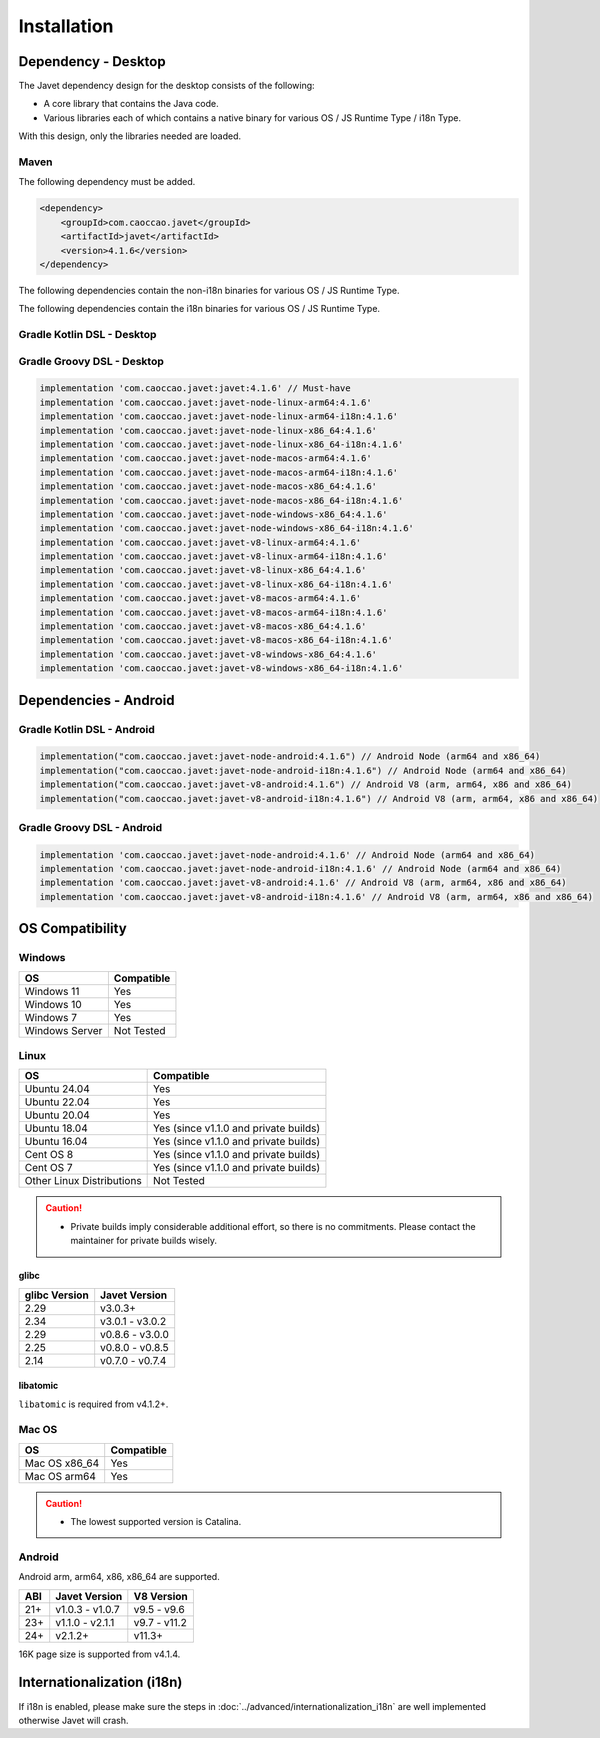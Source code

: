 ============
Installation
============

Dependency - Desktop
====================

The Javet dependency design for the desktop consists of the following:

* A core library that contains the Java code.
* Various libraries each of which contains a native binary for various OS / JS Runtime Type / i18n Type.

With this design, only the libraries needed are loaded.

Maven
-----

The following dependency must be added.

.. code-block:: xml

    <dependency>
        <groupId>com.caoccao.javet</groupId>
        <artifactId>javet</artifactId>
        <version>4.1.6</version>
    </dependency>

The following dependencies contain the non-i18n binaries for various OS / JS Runtime Type.

.. tab:: Node (Express)

    .. code-block:: xml

        <!-- Linux (x86_64) -->
        <dependency>
            <groupId>com.caoccao.javet</groupId>
            <artifactId>javet-node-linux-x86_64</artifactId>
            <version>4.1.6</version>
        </dependency>

        <!-- Linux (arm64) -->
        <dependency>
            <groupId>com.caoccao.javet</groupId>
            <artifactId>javet-node-linux-arm64</artifactId>
            <version>4.1.6</version>
        </dependency>

        <!-- Mac OS (x86_64) -->
        <dependency>
            <groupId>com.caoccao.javet</groupId>
            <artifactId>javet-node-macos-x86_64</artifactId>
            <version>4.1.6</version>
        </dependency>

        <!-- Mac OS (arm64) -->
        <dependency>
            <groupId>com.caoccao.javet</groupId>
            <artifactId>javet-node-macos-arm64</artifactId>
            <version>4.1.6</version>
        </dependency>

        <!-- Windows (x86_64) -->
        <dependency>
            <groupId>com.caoccao.javet</groupId>
            <artifactId>javet-node-windows-x86_64</artifactId>
            <version>4.1.6</version>
        </dependency>

.. tab:: V8 (Express)

    .. code-block:: xml

        <!-- Linux (x86_64) -->
        <dependency>
            <groupId>com.caoccao.javet</groupId>
            <artifactId>javet-v8-linux-x86_64</artifactId>
            <version>4.1.6</version>
        </dependency>

        <!-- Linux (arm64) -->
        <dependency>
            <groupId>com.caoccao.javet</groupId>
            <artifactId>javet-v8-linux-arm64</artifactId>
            <version>4.1.6</version>
        </dependency>

        <!-- Mac OS (x86_64) -->
        <dependency>
            <groupId>com.caoccao.javet</groupId>
            <artifactId>javet-v8-macos-x86_64</artifactId>
            <version>4.1.6</version>
        </dependency>

        <!-- Mac OS (arm64) -->
        <dependency>
            <groupId>com.caoccao.javet</groupId>
            <artifactId>javet-v8-macos-arm64</artifactId>
            <version>4.1.6</version>
        </dependency>

        <!-- Windows (x86_64) -->
        <dependency>
            <groupId>com.caoccao.javet</groupId>
            <artifactId>javet-v8-windows-x86_64</artifactId>
            <version>4.1.6</version>
        </dependency>

.. tab:: Node (Complete)

    .. code-block:: xml

        <properties>
          <javet.version>4.1.6</javet.version>
        </properties>

        <profiles>
          <profile>
            <id>windows</id>
            <activation>
              <os>
                <family>windows</family>
                <arch>x86</arch>
              </os>
            </activation>
            <dependencies>
              <dependency>
                <groupId>com.caoccao.javet</groupId>
                <artifactId>javet-node-windows-x86_64</artifactId>
                <version>${javet.version}</version>
              </dependency>
            </dependencies>
          </profile>
          <profile>
            <id>linux</id>
            <activation>
              <os>
                <family>unix</family>
                <arch>x86</arch>
              </os>
              <activeByDefault>true</activeByDefault>
            </activation>
            <dependencies>
              <dependency>
                <groupId>com.caoccao.javet</groupId>
                <artifactId>javet-node-linux-x86_64</artifactId>
                <version>${javet.version}</version>
              </dependency>
            </dependencies>
          </profile>
          <profile>
            <id>linux-arm64</id>
            <activation>
              <os>
                <family>unix</family>
                <arch>arm64</arch>
              </os>
            </activation>
            <dependencies>
              <dependency>
                <groupId>com.caoccao.javet</groupId>
                <artifactId>javet-node-linux-arm64</artifactId>
                <version>${javet.version}</version>
              </dependency>
            </dependencies>
          </profile>
          <profile>
            <id>macos</id>
            <activation>
              <os>
                <family>mac</family>
                <arch>x86</arch>
              </os>
            </activation>
            <dependencies>
              <dependency>
                <groupId>com.caoccao.javet</groupId>
                <artifactId>javet-node-macos-x86_64</artifactId>
                <version>${javet.version}</version>
              </dependency>
            </dependencies>
          </profile>
          <profile>
            <id>macos-arm64</id>
            <activation>
              <os>
                <family>mac</family>
                <arch>arm64</arch>
              </os>
            </activation>
            <dependencies>
              <dependency>
                <groupId>com.caoccao.javet</groupId>
                <artifactId>javet-node-macos-arm64</artifactId>
                <version>${javet.version}</version>
              </dependency>
            </dependencies>
          </profile>
        </profiles>

.. tab:: V8 (Complete)

    .. code-block:: xml

        <properties>
          <javet.version>4.1.6</javet.version>
        </properties>

        <profiles>
          <profile>
            <id>windows</id>
            <activation>
              <os>
                <family>windows</family>
                <arch>x86</arch>
              </os>
            </activation>
            <dependencies>
              <dependency>
                <groupId>com.caoccao.javet</groupId>
                <artifactId>javet-v8-windows-x86_64</artifactId>
                <version>${javet.version}</version>
              </dependency>
            </dependencies>
          </profile>
          <profile>
            <id>linux</id>
            <activation>
              <os>
                <family>unix</family>
                <arch>x86</arch>
              </os>
              <activeByDefault>true</activeByDefault>
            </activation>
            <dependencies>
              <dependency>
                <groupId>com.caoccao.javet</groupId>
                <artifactId>javet-v8-linux-x86_64</artifactId>
                <version>${javet.version}</version>
              </dependency>
            </dependencies>
          </profile>
          <profile>
            <id>linux-arm64</id>
            <activation>
              <os>
                <family>unix</family>
                <arch>arm64</arch>
              </os>
            </activation>
            <dependencies>
              <dependency>
                <groupId>com.caoccao.javet</groupId>
                <artifactId>javet-v8-linux-arm64</artifactId>
                <version>${javet.version}</version>
              </dependency>
            </dependencies>
          </profile>
          <profile>
            <id>macos</id>
            <activation>
              <os>
                <family>mac</family>
                <arch>x86</arch>
              </os>
            </activation>
            <dependencies>
              <dependency>
                <groupId>com.caoccao.javet</groupId>
                <artifactId>javet-v8-macos-x86_64</artifactId>
                <version>${javet.version}</version>
              </dependency>
            </dependencies>
          </profile>
          <profile>
            <id>macos-arm64</id>
            <activation>
              <os>
                <family>mac</family>
                <arch>arm64</arch>
              </os>
            </activation>
            <dependencies>
              <dependency>
                <groupId>com.caoccao.javet</groupId>
                <artifactId>javet-v8-macos-arm64</artifactId>
                <version>${javet.version}</version>
              </dependency>
            </dependencies>
          </profile>
        </profiles>

The following dependencies contain the i18n binaries for various OS / JS Runtime Type.

.. tab:: Node i18n (Express)

    .. code-block:: xml

        <!-- Linux (x86_64) -->
        <dependency>
            <groupId>com.caoccao.javet</groupId>
            <artifactId>javet-node-linux-x86_64-i18n</artifactId>
            <version>4.1.6</version>
        </dependency>

        <!-- Linux (arm64) -->
        <dependency>
            <groupId>com.caoccao.javet</groupId>
            <artifactId>javet-node-linux-arm64-i18n</artifactId>
            <version>4.1.6</version>
        </dependency>

        <!-- Mac OS (x86_64) -->
        <dependency>
            <groupId>com.caoccao.javet</groupId>
            <artifactId>javet-node-macos-x86_64-i18n</artifactId>
            <version>4.1.6</version>
        </dependency>

        <!-- Mac OS (arm64) -->
        <dependency>
            <groupId>com.caoccao.javet</groupId>
            <artifactId>javet-node-macos-arm64-i18n</artifactId>
            <version>4.1.6</version>
        </dependency>

        <!-- Windows (x86_64) -->
        <dependency>
            <groupId>com.caoccao.javet</groupId>
            <artifactId>javet-node-windows-x86_64-i18n</artifactId>
            <version>4.1.6</version>
        </dependency>

.. tab:: V8 i18n (Express)

    .. code-block:: xml

        <!-- Linux (x86_64) -->
        <dependency>
            <groupId>com.caoccao.javet</groupId>
            <artifactId>javet-v8-linux-x86_64-i18n</artifactId>
            <version>4.1.6</version>
        </dependency>

        <!-- Linux (arm64) -->
        <dependency>
            <groupId>com.caoccao.javet</groupId>
            <artifactId>javet-v8-linux-arm64-i18n</artifactId>
            <version>4.1.6</version>
        </dependency>

        <!-- Mac OS (x86_64) -->
        <dependency>
            <groupId>com.caoccao.javet</groupId>
            <artifactId>javet-v8-macos-x86_64-i18n</artifactId>
            <version>4.1.6</version>
        </dependency>

        <!-- Mac OS (arm64) -->
        <dependency>
            <groupId>com.caoccao.javet</groupId>
            <artifactId>javet-v8-macos-arm64-i18n</artifactId>
            <version>4.1.6</version>
        </dependency>

        <!-- Windows (x86_64) -->
        <dependency>
            <groupId>com.caoccao.javet</groupId>
            <artifactId>javet-v8-windows-x86_64-i18n</artifactId>
            <version>4.1.6</version>
        </dependency>

.. tab:: Node i18n (Complete)

    .. code-block:: xml

        <properties>
          <javet.version>4.1.6</javet.version>
        </properties>

        <profiles>
          <profile>
            <id>windows</id>
            <activation>
              <os>
                <family>windows</family>
                <arch>x86</arch>
              </os>
            </activation>
            <dependencies>
              <dependency>
                <groupId>com.caoccao.javet</groupId>
                <artifactId>javet-node-windows-x86_64-i18n</artifactId>
                <version>${javet.version}</version>
              </dependency>
            </dependencies>
          </profile>
          <profile>
            <id>linux</id>
            <activation>
              <os>
                <family>unix</family>
                <arch>x86</arch>
              </os>
              <activeByDefault>true</activeByDefault>
            </activation>
            <dependencies>
              <dependency>
                <groupId>com.caoccao.javet</groupId>
                <artifactId>javet-node-linux-x86_64-i18n</artifactId>
                <version>${javet.version}</version>
              </dependency>
            </dependencies>
          </profile>
          <profile>
            <id>linux-arm64</id>
            <activation>
              <os>
                <family>unix</family>
                <arch>arm64</arch>
              </os>
            </activation>
            <dependencies>
              <dependency>
                <groupId>com.caoccao.javet</groupId>
                <artifactId>javet-node-linux-arm64-i18n</artifactId>
                <version>${javet.version}</version>
              </dependency>
            </dependencies>
          </profile>
          <profile>
            <id>macos</id>
            <activation>
              <os>
                <family>mac</family>
                <arch>x86</arch>
              </os>
            </activation>
            <dependencies>
              <dependency>
                <groupId>com.caoccao.javet</groupId>
                <artifactId>javet-node-macos-x86_64-i18n</artifactId>
                <version>${javet.version}</version>
              </dependency>
            </dependencies>
          </profile>
          <profile>
            <id>macos-arm64</id>
            <activation>
              <os>
                <family>mac</family>
                <arch>arm64</arch>
              </os>
            </activation>
            <dependencies>
              <dependency>
                <groupId>com.caoccao.javet</groupId>
                <artifactId>javet-node-macos-arm64-i18n</artifactId>
                <version>${javet.version}</version>
              </dependency>
            </dependencies>
          </profile>
        </profiles>

.. tab:: V8 i18n (Complete)

    .. code-block:: xml

        <properties>
          <javet.version>4.1.6</javet.version>
        </properties>

        <profiles>
          <profile>
            <id>windows</id>
            <activation>
              <os>
                <family>windows</family>
                <arch>x86</arch>
              </os>
            </activation>
            <dependencies>
              <dependency>
                <groupId>com.caoccao.javet</groupId>
                <artifactId>javet-v8-windows-x86_64-i18n</artifactId>
                <version>${javet.version}</version>
              </dependency>
            </dependencies>
          </profile>
          <profile>
            <id>linux</id>
            <activation>
              <os>
                <family>unix</family>
                <arch>x86</arch>
              </os>
              <activeByDefault>true</activeByDefault>
            </activation>
            <dependencies>
              <dependency>
                <groupId>com.caoccao.javet</groupId>
                <artifactId>javet-v8-linux-x86_64-i18n</artifactId>
                <version>${javet.version}</version>
              </dependency>
            </dependencies>
          </profile>
          <profile>
            <id>linux-arm64</id>
            <activation>
              <os>
                <family>unix</family>
                <arch>arm64</arch>
              </os>
            </activation>
            <dependencies>
              <dependency>
                <groupId>com.caoccao.javet</groupId>
                <artifactId>javet-v8-linux-arm64-i18n</artifactId>
                <version>${javet.version}</version>
              </dependency>
            </dependencies>
          </profile>
          <profile>
            <id>macos</id>
            <activation>
              <os>
                <family>mac</family>
                <arch>x86</arch>
              </os>
            </activation>
            <dependencies>
              <dependency>
                <groupId>com.caoccao.javet</groupId>
                <artifactId>javet-v8-macos-x86_64-i18n</artifactId>
                <version>${javet.version}</version>
              </dependency>
            </dependencies>
          </profile>
          <profile>
            <id>macos-arm64</id>
            <activation>
              <os>
                <family>mac</family>
                <arch>arm64</arch>
              </os>
            </activation>
            <dependencies>
              <dependency>
                <groupId>com.caoccao.javet</groupId>
                <artifactId>javet-v8-macos-arm64-i18n</artifactId>
                <version>${javet.version}</version>
              </dependency>
            </dependencies>
          </profile>
        </profiles>

Gradle Kotlin DSL - Desktop
---------------------------

.. tab:: Express

    .. code-block:: kotlin

        implementation("com.caoccao.javet:javet:4.1.6") // Must-have
        implementation("com.caoccao.javet:javet-node-linux-arm64:4.1.6")
        implementation("com.caoccao.javet:javet-node-linux-arm64-i18n:4.1.6")
        implementation("com.caoccao.javet:javet-node-linux-x86_64:4.1.6")
        implementation("com.caoccao.javet:javet-node-linux-x86_64-i18n:4.1.6")
        implementation("com.caoccao.javet:javet-node-macos-arm64:4.1.6")
        implementation("com.caoccao.javet:javet-node-macos-arm64-i18n:4.1.6")
        implementation("com.caoccao.javet:javet-node-macos-x86_64:4.1.6")
        implementation("com.caoccao.javet:javet-node-macos-x86_64-i18n:4.1.6")
        implementation("com.caoccao.javet:javet-node-windows-x86_64:4.1.6")
        implementation("com.caoccao.javet:javet-node-windows-x86_64-i18n:4.1.6")
        implementation("com.caoccao.javet:javet-v8-linux-arm64:4.1.6")
        implementation("com.caoccao.javet:javet-v8-linux-arm64-i18n:4.1.6")
        implementation("com.caoccao.javet:javet-v8-linux-x86_64:4.1.6")
        implementation("com.caoccao.javet:javet-v8-linux-x86_64-i18n:4.1.6")
        implementation("com.caoccao.javet:javet-v8-macos-arm64:4.1.6")
        implementation("com.caoccao.javet:javet-v8-macos-arm64-i18n:4.1.6")
        implementation("com.caoccao.javet:javet-v8-macos-x86_64:4.1.6")
        implementation("com.caoccao.javet:javet-v8-macos-x86_64-i18n:4.1.6")
        implementation("com.caoccao.javet:javet-v8-windows-x86_64:4.1.6")
        implementation("com.caoccao.javet:javet-v8-windows-x86_64-i18n:4.1.6")

.. tab:: Complete

    .. code-block:: kotlin

        import org.gradle.internal.os.OperatingSystem

        val os = OperatingSystem.current()
        val arch = System.getProperty("os.arch")
        val isI18n = false
        val isNode = false
        val i18nType = if (isI18n) "-i18n" else ""
        val jsRuntimeTimeType = if (isNode) "node" else "v8"
        val osType = if (os.isWindows) "windows" else
            if (os.isMacOsX) "macos" else
            if (os.isLinux) "linux" else ""
        val archType = if (arch == "aarch64" || arch == "arm64") "arm64" else "x86_64"
        implementation("com.caoccao.javet:javet:4.1.6")
        implementation("com.caoccao.javet:javet-$jsRuntimeTimeType-$osType-$archType$i18nType:4.1.6")

Gradle Groovy DSL - Desktop
---------------------------

.. code-block:: groovy

    implementation 'com.caoccao.javet:javet:4.1.6' // Must-have
    implementation 'com.caoccao.javet:javet-node-linux-arm64:4.1.6'
    implementation 'com.caoccao.javet:javet-node-linux-arm64-i18n:4.1.6'
    implementation 'com.caoccao.javet:javet-node-linux-x86_64:4.1.6'
    implementation 'com.caoccao.javet:javet-node-linux-x86_64-i18n:4.1.6'
    implementation 'com.caoccao.javet:javet-node-macos-arm64:4.1.6'
    implementation 'com.caoccao.javet:javet-node-macos-arm64-i18n:4.1.6'
    implementation 'com.caoccao.javet:javet-node-macos-x86_64:4.1.6'
    implementation 'com.caoccao.javet:javet-node-macos-x86_64-i18n:4.1.6'
    implementation 'com.caoccao.javet:javet-node-windows-x86_64:4.1.6'
    implementation 'com.caoccao.javet:javet-node-windows-x86_64-i18n:4.1.6'
    implementation 'com.caoccao.javet:javet-v8-linux-arm64:4.1.6'
    implementation 'com.caoccao.javet:javet-v8-linux-arm64-i18n:4.1.6'
    implementation 'com.caoccao.javet:javet-v8-linux-x86_64:4.1.6'
    implementation 'com.caoccao.javet:javet-v8-linux-x86_64-i18n:4.1.6'
    implementation 'com.caoccao.javet:javet-v8-macos-arm64:4.1.6'
    implementation 'com.caoccao.javet:javet-v8-macos-arm64-i18n:4.1.6'
    implementation 'com.caoccao.javet:javet-v8-macos-x86_64:4.1.6'
    implementation 'com.caoccao.javet:javet-v8-macos-x86_64-i18n:4.1.6'
    implementation 'com.caoccao.javet:javet-v8-windows-x86_64:4.1.6'
    implementation 'com.caoccao.javet:javet-v8-windows-x86_64-i18n:4.1.6'

Dependencies - Android
======================

Gradle Kotlin DSL - Android
---------------------------

.. code-block:: kotlin

    implementation("com.caoccao.javet:javet-node-android:4.1.6") // Android Node (arm64 and x86_64)
    implementation("com.caoccao.javet:javet-node-android-i18n:4.1.6") // Android Node (arm64 and x86_64)
    implementation("com.caoccao.javet:javet-v8-android:4.1.6") // Android V8 (arm, arm64, x86 and x86_64)
    implementation("com.caoccao.javet:javet-v8-android-i18n:4.1.6") // Android V8 (arm, arm64, x86 and x86_64)

Gradle Groovy DSL - Android
---------------------------

.. code-block:: groovy

    implementation 'com.caoccao.javet:javet-node-android:4.1.6' // Android Node (arm64 and x86_64)
    implementation 'com.caoccao.javet:javet-node-android-i18n:4.1.6' // Android Node (arm64 and x86_64)
    implementation 'com.caoccao.javet:javet-v8-android:4.1.6' // Android V8 (arm, arm64, x86 and x86_64)
    implementation 'com.caoccao.javet:javet-v8-android-i18n:4.1.6' // Android V8 (arm, arm64, x86 and x86_64)

OS Compatibility
================

Windows
-------

=========================== =======================================================================================================================
OS                          Compatible
=========================== =======================================================================================================================
Windows 11                  Yes
Windows 10                  Yes
Windows 7                   Yes
Windows Server              Not Tested
=========================== =======================================================================================================================

Linux
-----

=========================== =======================================================================================================================
OS                          Compatible
=========================== =======================================================================================================================
Ubuntu 24.04                Yes
Ubuntu 22.04                Yes
Ubuntu 20.04                Yes
Ubuntu 18.04                Yes (since v1.1.0 and private builds)
Ubuntu 16.04                Yes (since v1.1.0 and private builds)
Cent OS 8                   Yes (since v1.1.0 and private builds)
Cent OS 7                   Yes (since v1.1.0 and private builds)
Other Linux Distributions   Not Tested
=========================== =======================================================================================================================

.. caution::

    * Private builds imply considerable additional effort, so there is no commitments. Please contact the maintainer for private builds wisely. 

glibc
^^^^^

=============== ========================
glibc Version   Javet Version
=============== ========================
2.29            v3.0.3+
2.34            v3.0.1 - v3.0.2
2.29            v0.8.6 - v3.0.0
2.25            v0.8.0 - v0.8.5
2.14            v0.7.0 - v0.7.4
=============== ========================

libatomic
^^^^^^^^^

``libatomic`` is required from v4.1.2+.

Mac OS
------

=========================== =======================================================================================================================
OS                          Compatible
=========================== =======================================================================================================================
Mac OS x86_64               Yes
Mac OS arm64                Yes
=========================== =======================================================================================================================

.. caution::

    * The lowest supported version is Catalina.

Android
-------

Android arm, arm64, x86, x86_64 are supported.

==== ================== ====================
ABI  Javet Version      V8 Version
==== ================== ====================
21+  v1.0.3 - v1.0.7    v9.5 - v9.6
23+  v1.1.0 - v2.1.1    v9.7 - v11.2
24+  v2.1.2+            v11.3+
==== ================== ====================

16K page size is supported from v4.1.4.

Internationalization (i18n)
===========================

If i18n is enabled, please make sure the steps in :doc:`../advanced/internationalization_i18n` are well implemented otherwise Javet will crash.
